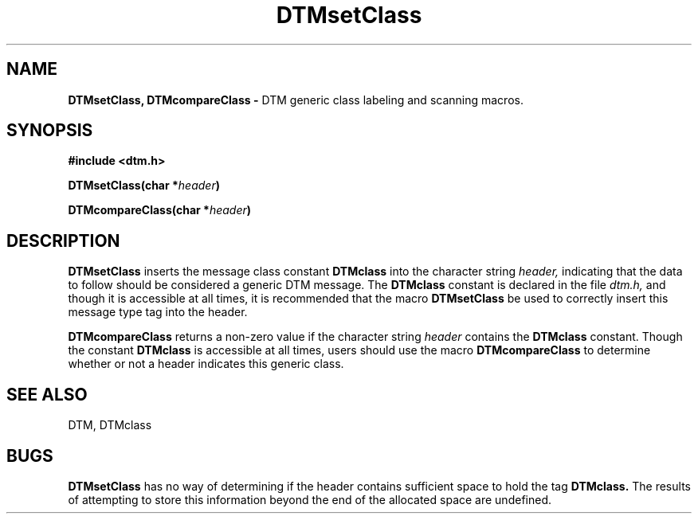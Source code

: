 .TH DTMsetClass 3DTM "7 February 1992" DTM "DTM Version 2.0"
.SH "NAME"
.B DTMsetClass, DTMcompareClass -
DTM generic class labeling and scanning macros.
.LP
.SH "SYNOPSIS"
.nf
.B #include <dtm.h>
.LP
.B DTMsetClass(char *\fIheader\fP)
.LP
.B DTMcompareClass(char *\fIheader\fP)
.LP
.fi
.SH "DESCRIPTION"
.B DTMsetClass 
inserts the message class constant 
.B DTMclass 
into the character string
.I header,
indicating that the data to follow should be considered a generic
DTM message.  The 
.B DTMclass 
constant is declared in the file 
.I dtm.h,
and though
it is accessible at all times, it is recommended that the macro 
.B DTMsetClass 
be used to correctly insert this message type tag into the header.
.LP
.B DTMcompareClass 
returns a non-zero value if the character string
.I header
contains the 
.B DTMclass
constant.  Though the constant 
.B DTMclass 
is accessible at all times, users 
should use the macro 
.B DTMcompareClass 
to determine whether or not a header indicates this generic class.
.LP
.SH "SEE ALSO"
DTM, DTMclass
.LP
.SH "BUGS"
.B DTMsetClass 
has no way of determining if the header contains sufficient
space to hold the tag 
.B DTMclass.  
The results of attempting to store this
information beyond the end of the allocated space are undefined.
